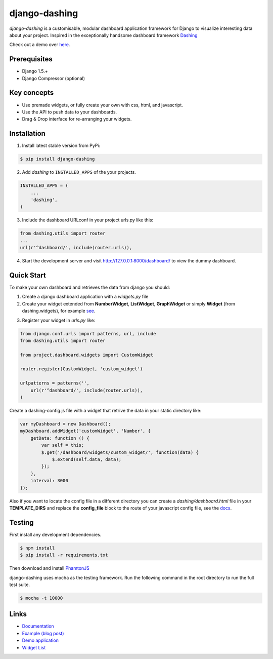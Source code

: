 ===============================================
django-dashing
===============================================
`django-dashing` is a customisable, modular dashboard application framework for Django to visualize interesting data about your project. Inspired in the exceptionally handsome dashboard framework Dashing_

Check out a demo over `here <https://django-dashing-demo.herokuapp.com/dashboard/>`_.

.. _Dashing: http://shopify.github.io/dashing/

.. image:: https://dl.dropboxusercontent.com/u/5594456/dashing/dashboard.png
    :alt: HTTPie compared to cURL
    :width: 835
    :height: 835
    :align: center

Prerequisites
===============================================
- Django 1.5.+
- Django Compressor (optional)

Key concepts
===============================================
- Use premade widgets, or fully create your own with css, html, and javascript.
- Use the API to push data to your dashboards.
- Drag & Drop interface for re-arranging your widgets.

Installation
===============================================
1. Install latest stable version from PyPi:

.. code-block:: text

    $ pip install django-dashing

2. Add `dashing` to ``INSTALLED_APPS`` of the your projects.

.. code-block:: python

    INSTALLED_APPS = (
        ...
        'dashing',
    )

3. Include the dashboard URLconf in your project urls.py like this:

.. code-block:: python

    from dashing.utils import router
    ...
    url(r'^dashboard/', include(router.urls)),

4. Start the development server and visit http://127.0.0.1:8000/dashboard/
   to view the dummy dashboard.

Quick Start
===============================================

To make your own dashboard and retrieves the data from django you should:

1. Create a django dashboard application with a `widgets.py` file

2. Create your widget extended from **NumberWidget**, **ListWidget**, **GraphWidget** or simply **Widget** (from dashing.widgets), for example `see <https://github.com/individuo7/django-dashing-demo-app/blob/master/django_dashing_demo_app/widgets.py>`_.

.. code-block:: python

3. Register your widget in `urls.py` like:

.. code-block:: python

    from django.conf.urls import patterns, url, include
    from dashing.utils import router

    from project.dashboard.widgets import CustomWidget

    router.register(CustomWidget, 'custom_widget')

    urlpatterns = patterns('',
        url(r'^dashboard/', include(router.urls)),
    )

Create a dashing-config.js file with a widget that retrive the data in your static directory like:

.. code-block:: javascript

    var myDashboard = new Dashboard();
    myDashboard.addWidget('customWidget', 'Number', {
        getData: function () {
            var self = this;
            $.get('/dashboard/widgets/custom_widget/', function(data) {
                $.extend(self.data, data);
            });
        },
        interval: 3000
    });

Also if you want to locate the config file in a different directory you can create a `dashing/dashboard.html` file in your **TEMPLATE_DIRS** and replace the **config_file** block to the route of your javascript config file, see the `docs <http://django-dashing.readthedocs.org/en/latest/getting-started.html#template-file>`_.

Testing
===============================================

First install any development dependencies.

.. code-block:: text

    $ npm install
    $ pip install -r requirements.txt

Then download and install `PhamtonJS <http://phantomjs.org/download.html>`_

django-dashing uses mocha as the testing framework. Run the following command in the root directory to run the full test suite.

.. code-block:: text

    $ mocha -t 10000

Links
===============================================

- `Documentation <http://django-dashing.readthedocs.org/>`_
- `Example (blog post) <https://blog.talpor.com/2014/06/make-a-metric-dashboard-for-trello-with-django-das/>`_
- `Demo application <https://github.com/individuo7/django-dashing-demo-app>`_
- `Widget List <https://github.com/talpor/django-dashing-channel/blob/master/repositories.json>`_


